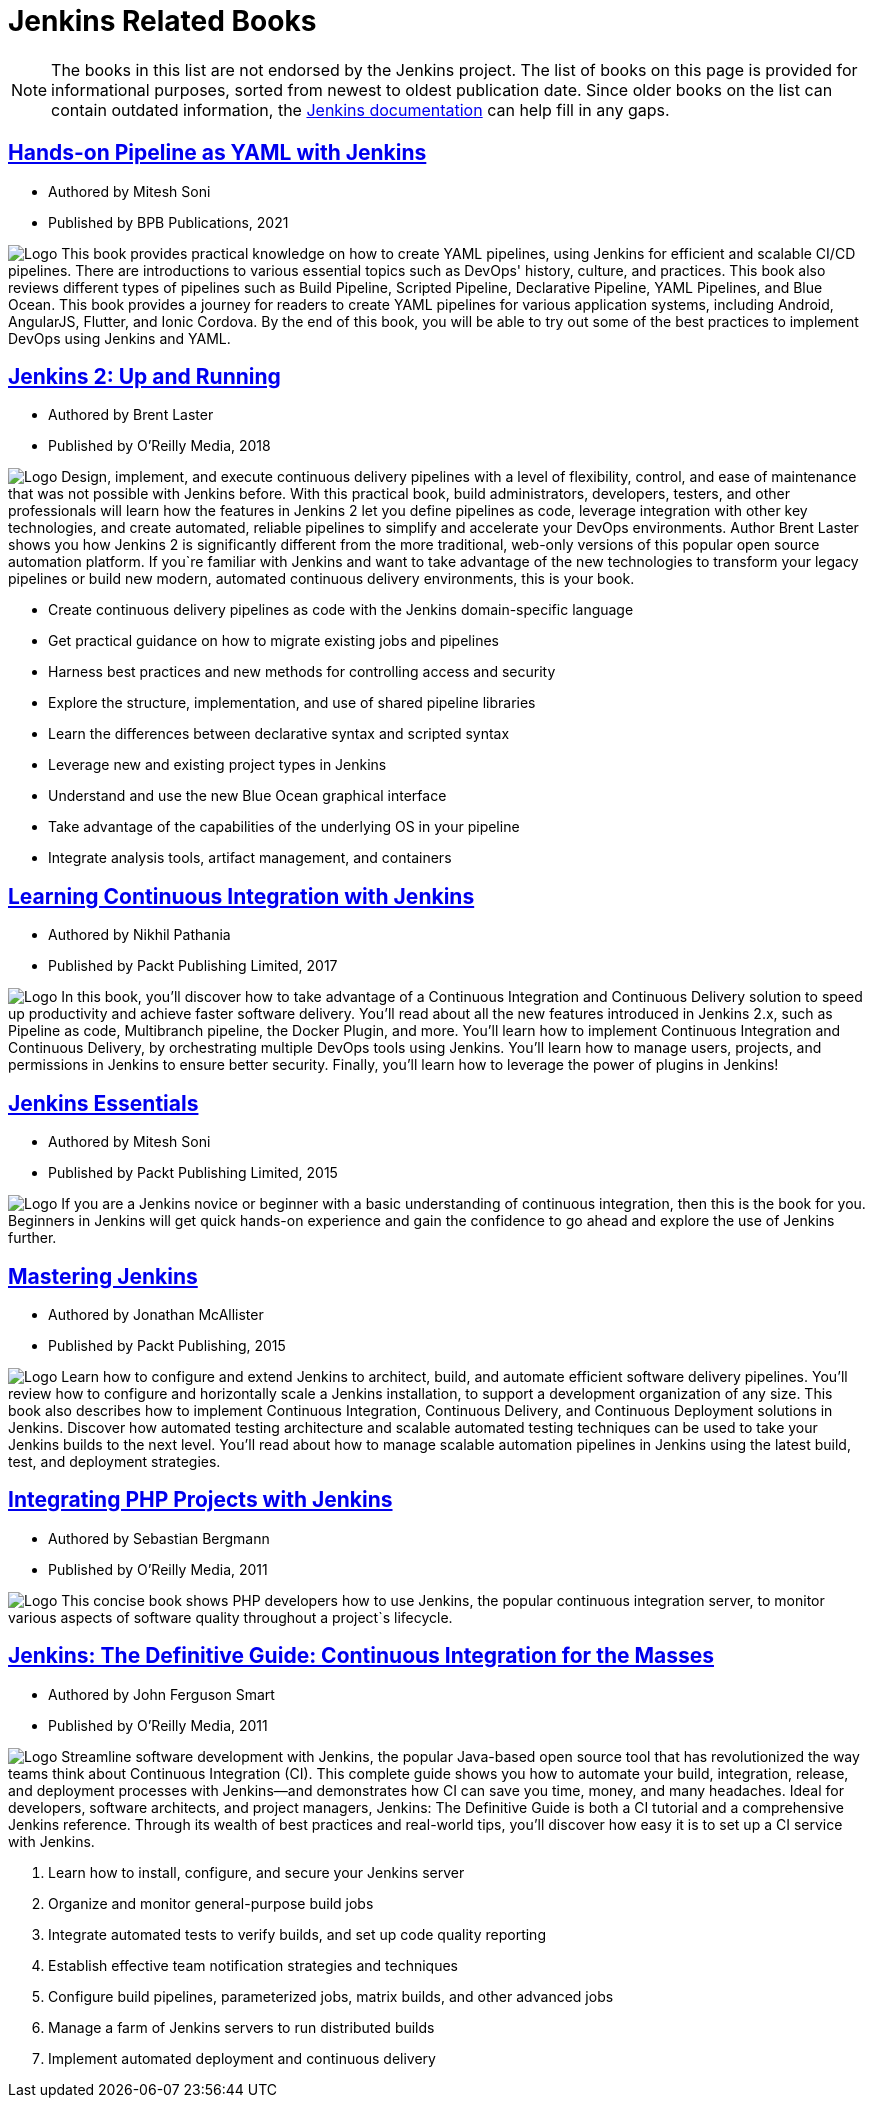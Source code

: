 = Jenkins Related Books

NOTE: The books in this list are not endorsed by the Jenkins project. The list of books on this page is provided for informational purposes, sorted from newest to oldest publication date. Since older books on the list can contain outdated information, the xref:user-docs:ROOT:index.adoc[Jenkins documentation] can help fill in any gaps.

== https://www.amazon.com/Hands-Pipeline-YAML-Jenkins-Applications-ebook/dp/B0976SB2YG/[Hands-on Pipeline as YAML with Jenkins]

* Authored by Mitesh Soni 

* Published by BPB Publications, 2021

[.float-group]
--
image:Hands-on-pipeline-as-yaml.jpg[Logo,float=right,role=float-gap]
This book provides practical knowledge on how to create YAML pipelines, using Jenkins for efficient and scalable CI/CD pipelines. There are introductions to various essential topics such as DevOps' history, culture, and practices. This book also reviews different types of pipelines such as Build Pipeline, Scripted Pipeline, Declarative Pipeline, YAML Pipelines, and Blue Ocean. This book provides a journey for readers to create YAML pipelines for various application systems, including Android, AngularJS, Flutter, and Ionic Cordova. By the end of this book, you will be able to try out some of the best practices to implement DevOps using Jenkins and YAML.
--

== https://www.amazon.com/Jenkins-Deployment-Pipeline-Generation-Automation/dp/1491979593/[Jenkins 2: Up and Running]

* Authored by Brent Laster 

* Published by O'Reilly Media, 2018 

[.float-group]
--
image:jenkins2-up-and-running.jpeg[Logo,float=right,role=float-gap]
Design, implement, and execute continuous delivery pipelines with a level of flexibility, control, and ease of maintenance that was not possible with Jenkins before. With this practical book, build administrators, developers, testers, and other professionals will learn how the features in Jenkins 2 let you define pipelines as code, leverage integration with other key technologies, and create automated, reliable pipelines to simplify and accelerate your DevOps environments. Author Brent Laster shows you how Jenkins 2 is significantly different from the more traditional, web-only versions of this popular open source automation platform. If you`re familiar with Jenkins and want to take advantage of the new technologies to transform your legacy pipelines or build new modern, automated continuous delivery environments, this is your book. 

* Create continuous delivery pipelines as code with the Jenkins domain-specific language 
* Get practical guidance on how to migrate existing jobs and pipelines 
* Harness best practices and new methods for controlling access and security 
* Explore the structure, implementation, and use of shared pipeline libraries 
* Learn the differences between declarative syntax and scripted syntax 
* Leverage new and existing project types in Jenkins 
* Understand and use the new Blue Ocean graphical interface 
* Take advantage of the capabilities of the underlying OS in your pipeline 
* Integrate analysis tools, artifact management, and containers
--

== https://www.amazon.com/Learning-Continuous-Integration-Jenkins-implementing-ebook/dp/B0751J4L41/[Learning Continuous Integration with Jenkins]

* Authored by Nikhil Pathania 

* Published by Packt Publishing Limited, 2017 

[.float-group]
--
image:continous-integration-with-Jenkins.jpg[Logo,float=right,role=float-gap]
In this book, you'll discover how to take advantage of a Continuous Integration and Continuous Delivery solution to speed up productivity and achieve faster software delivery. You'll read about all the new features introduced in Jenkins 2.x, such as Pipeline as code, Multibranch pipeline, the Docker Plugin, and more. You'll learn how to implement Continuous Integration and Continuous Delivery, by orchestrating multiple DevOps tools using Jenkins. You'll learn how to manage users, projects, and permissions in Jenkins to ensure better security. Finally, you'll learn how to leverage the power of plugins in Jenkins!
--

== https://www.amazon.com/Jenkins-Essentials-Mitesh-Soni/dp/1783553472/[Jenkins Essentials] 

* Authored by Mitesh Soni 

* Published by Packt Publishing Limited, 2015 

[.float-group]
--
image:Jenkins-Essentials.jpg[Logo,float=right,role=float-gap]
If you are a Jenkins novice or beginner with a basic understanding of continuous integration, then this is the book for you. Beginners in Jenkins will get quick hands-on experience and gain the confidence to go ahead and explore the use of Jenkins further.
--

== https://www.amazon.com/Mastering-Jenkins-Jonathan-McAllister/dp/1784390895/[Mastering Jenkins] 

* Authored by Jonathan McAllister 

* Published by Packt Publishing, 2015 

[.float-group]
--
image:Mastering-Jenkins.jpg[Logo,float=right,role=float-gap]
Learn how to configure and extend Jenkins to architect, build, and automate efficient software delivery pipelines. You'll review how to configure and horizontally scale a Jenkins installation, to support a development organization of any size. This book also describes how to implement Continuous Integration, Continuous Delivery, and Continuous Deployment solutions in Jenkins. Discover how automated testing architecture and scalable automated testing techniques can be used to take your Jenkins builds to the next level. You'll read about how to manage scalable automation pipelines in Jenkins using the latest build, test, and deployment strategies.
--

== https://www.amazon.com/Integrating-PHP-Projects-Jenkins-Integration/dp/1449309437/[Integrating PHP Projects with Jenkins] 

* Authored by Sebastian Bergmann 

* Published by O'Reilly Media, 2011 

[.float-group]
--
image:integrating-php-projects-with-jenkins.jpeg[Logo,float=right,role=float-gap]
This concise book shows PHP developers how to use Jenkins, the popular continuous integration server, to monitor various aspects of software quality throughout a project`s lifecycle.
--

== https://www.amazon.com/Jenkins-Definitive-Continuous-Integration-Masses/dp/1449305350[Jenkins: The Definitive Guide: Continuous Integration for the Masses] 

* Authored by John Ferguson Smart 

* Published by O'Reilly Media, 2011 

[.float-group]
--
image:jenkins-the-definitive-guide-continuous_integration_for_the_masses.jpeg[Logo,float=right,role=float-gap]
Streamline software development with Jenkins, the popular Java-based open source tool that has revolutionized the way teams think about Continuous Integration (CI). This complete guide shows you how to automate your build, integration, release, and deployment processes with Jenkins—and demonstrates how CI can save you time, money, and many headaches. Ideal for developers, software architects, and project managers, Jenkins: The Definitive Guide is both a CI tutorial and a comprehensive Jenkins reference. Through its wealth of best practices and real-world tips, you'll discover how easy it is to set up a CI service with Jenkins. 

. Learn how to install, configure, and secure your Jenkins server 
. Organize and monitor general-purpose build jobs 
. Integrate automated tests to verify builds, and set up code quality reporting 
. Establish effective team notification strategies and techniques 
. Configure build pipelines, parameterized jobs, matrix builds, and other advanced jobs 
. Manage a farm of Jenkins servers to run distributed builds 
. Implement automated deployment and continuous delivery
--
